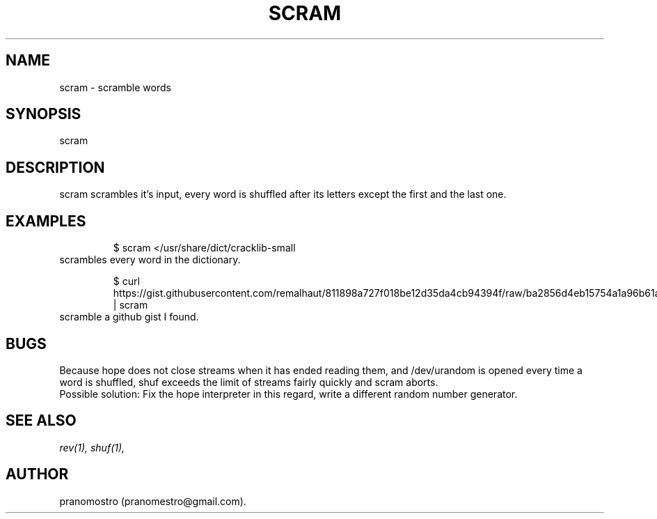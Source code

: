 .TH SCRAM 1
.SH NAME
scram \- scramble words

.SH SYNOPSIS
scram

.SH DESCRIPTION
scram scrambles it's input, every word is shuffled after its letters
except the first and the last one.

.SH EXAMPLES
.PP
.fi
.RS
$ scram </usr/share/dict/cracklib-small
.RE
.fi
scrambles every word in the dictionary.
.PP
.fi
.RS
$ curl https://gist.githubusercontent.com/remalhaut/811898a727f018be12d35da4cb94394f/raw/ba2856d4eb15754a1a96b61a4591cedc43f29b91/smog.md | scram
.RE
.fi
scramble a github gist I found.

.SH BUGS
Because hope does not close streams when it has ended reading them,
and /dev/urandom is opened every time a word is shuffled, shuf exceeds
the limit of streams fairly quickly and scram aborts.
.br
Possible solution: Fix the hope interpreter in this regard, write a different
random number generator.

.SH "SEE ALSO"
.IR rev(1),
.IR shuf(1),

.SH AUTHOR
pranomostro (pranomestro@gmail.com).
